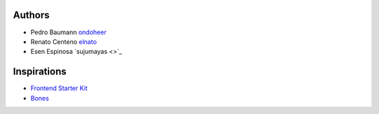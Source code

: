 Authors
=========

- Pedro Baumann `ondoheer <https://www.ondoheer.com>`_
- Renato Centeno `elnato <https://github.com/elnato>`_
- Esen Espinosa `sujumayas <>`_

Inspirations
===============

- `Frontend Starter Kit <https://github.com/beatpixel/Frontend-StarterKit>`_
- `Bones <http://themble.com/bones/>`_
